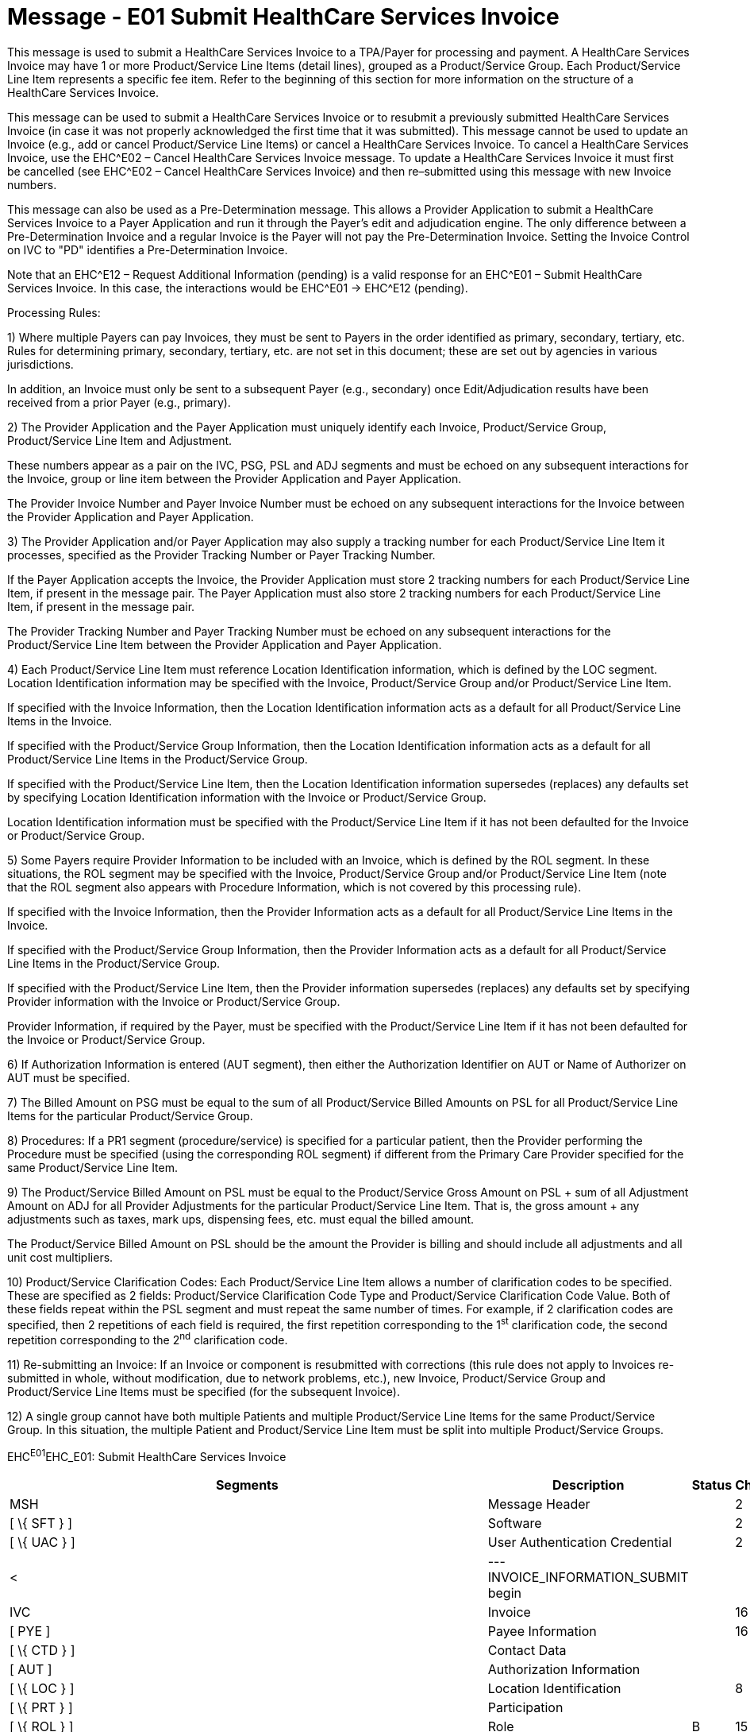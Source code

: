 = Message - E01 Submit HealthCare Services Invoice 
:render_as: Message Page
:v291_section: 16.3.1

This message is used to submit a HealthCare Services Invoice to a TPA/Payer for processing and payment. A HealthCare Services Invoice may have 1 or more Product/Service Line Items (detail lines), grouped as a Product/Service Group. Each Product/Service Line Item represents a specific fee item. Refer to the beginning of this section for more information on the structure of a HealthCare Services Invoice.

This message can be used to submit a HealthCare Services Invoice or to resubmit a previously submitted HealthCare Services Invoice (in case it was not properly acknowledged the first time that it was submitted). This message cannot be used to update an Invoice (e.g., add or cancel Product/Service Line Items) or cancel a HealthCare Services Invoice. To cancel a HealthCare Services Invoice, use the EHC^E02 – Cancel HealthCare Services Invoice message. To update a HealthCare Services Invoice it must first be cancelled (see EHC^E02 – Cancel HealthCare Services Invoice) and then re–submitted using this message with new Invoice numbers.

This message can also be used as a Pre-Determination message. This allows a Provider Application to submit a HealthCare Services Invoice to a Payer Application and run it through the Payer's edit and adjudication engine. The only difference between a Pre-Determination Invoice and a regular Invoice is the Payer will not pay the Pre-Determination Invoice. Setting the Invoice Control on IVC to "PD" identifies a Pre-Determination Invoice.

Note that an EHC^E12 – Request Additional Information (pending) is a valid response for an EHC^E01 – Submit HealthCare Services Invoice. In this case, the interactions would be EHC^E01 -> EHC^E12 (pending).

Processing Rules:

{empty}1) Where multiple Payers can pay Invoices, they must be sent to Payers in the order identified as primary, secondary, tertiary, etc. Rules for determining primary, secondary, tertiary, etc. are not set in this document; these are set out by agencies in various jurisdictions. +

In addition, an Invoice must only be sent to a subsequent Payer (e.g., secondary) once Edit/Adjudication results have been received from a prior Payer (e.g., primary).

{empty}2) The Provider Application and the Payer Application must uniquely identify each Invoice, Product/Service Group, Product/Service Line Item and Adjustment. +

These numbers appear as a pair on the IVC, PSG, PSL and ADJ segments and must be echoed on any subsequent interactions for the Invoice, group or line item between the Provider Application and Payer Application. +

The Provider Invoice Number and Payer Invoice Number must be echoed on any subsequent interactions for the Invoice between the Provider Application and Payer Application.

{empty}3) The Provider Application and/or Payer Application may also supply a tracking number for each Product/Service Line Item it processes, specified as the Provider Tracking Number or Payer Tracking Number. +

If the Payer Application accepts the Invoice, the Provider Application must store 2 tracking numbers for each Product/Service Line Item, if present in the message pair. The Payer Application must also store 2 tracking numbers for each Product/Service Line Item, if present in the message pair. +

The Provider Tracking Number and Payer Tracking Number must be echoed on any subsequent interactions for the Product/Service Line Item between the Provider Application and Payer Application.

{empty}4) Each Product/Service Line Item must reference Location Identification information, which is defined by the LOC segment. Location Identification information may be specified with the Invoice, Product/Service Group and/or Product/Service Line Item. +

If specified with the Invoice Information, then the Location Identification information acts as a default for all Product/Service Line Items in the Invoice. +

If specified with the Product/Service Group Information, then the Location Identification information acts as a default for all Product/Service Line Items in the Product/Service Group. +

If specified with the Product/Service Line Item, then the Location Identification information supersedes (replaces) any defaults set by specifying Location Identification information with the Invoice or Product/Service Group. +

Location Identification information must be specified with the Product/Service Line Item if it has not been defaulted for the Invoice or Product/Service Group.

{empty}5) Some Payers require Provider Information to be included with an Invoice, which is defined by the ROL segment. In these situations, the ROL segment may be specified with the Invoice, Product/Service Group and/or Product/Service Line Item (note that the ROL segment also appears with Procedure Information, which is not covered by this processing rule). +

If specified with the Invoice Information, then the Provider Information acts as a default for all Product/Service Line Items in the Invoice. +

If specified with the Product/Service Group Information, then the Provider Information acts as a default for all Product/Service Line Items in the Product/Service Group. +

If specified with the Product/Service Line Item, then the Provider information supersedes (replaces) any defaults set by specifying Provider information with the Invoice or Product/Service Group. +

Provider Information, if required by the Payer, must be specified with the Product/Service Line Item if it has not been defaulted for the Invoice or Product/Service Group.

{empty}6) If Authorization Information is entered (AUT segment), then either the Authorization Identifier on AUT or Name of Authorizer on AUT must be specified.

{empty}7) The Billed Amount on PSG must be equal to the sum of all Product/Service Billed Amounts on PSL for all Product/Service Line Items for the particular Product/Service Group.

{empty}8) Procedures: If a PR1 segment (procedure/service) is specified for a particular patient, then the Provider performing the Procedure must be specified (using the corresponding ROL segment) if different from the Primary Care Provider specified for the same Product/Service Line Item.

{empty}9) The Product/Service Billed Amount on PSL must be equal to the Product/Service Gross Amount on PSL + sum of all Adjustment Amount on ADJ for all Provider Adjustments for the particular Product/Service Line Item. That is, the gross amount + any adjustments such as taxes, mark ups, dispensing fees, etc. must equal the billed amount. +

The Product/Service Billed Amount on PSL should be the amount the Provider is billing and should include all adjustments and all unit cost multipliers.

{empty}10) Product/Service Clarification Codes: Each Product/Service Line Item allows a number of clarification codes to be specified. These are specified as 2 fields: Product/Service Clarification Code Type and Product/Service Clarification Code Value. Both of these fields repeat within the PSL segment and must repeat the same number of times. For example, if 2 clarification codes are specified, then 2 repetitions of each field is required, the first repetition corresponding to the 1^st^ clarification code, the second repetition corresponding to the 2^nd^ clarification code.

{empty}11) Re-submitting an Invoice: If an Invoice or component is resubmitted with corrections (this rule does not apply to Invoices re-submitted in whole, without modification, due to network problems, etc.), new Invoice, Product/Service Group and Product/Service Line Items must be specified (for the subsequent Invoice).

{empty}12) A single group cannot have both multiple Patients and multiple Product/Service Line Items for the same Product/Service Group. In this situation, the multiple Patient and Product/Service Line Item must be split into multiple Product/Service Groups.

EHC^E01^EHC_E01: Submit HealthCare Services Invoice

[width="100%",cols="33%,47%,9%,11%",options="header",]

|===

|Segments |Description |Status |Chapter

|MSH |Message Header | |2

|[ \{ SFT } ] |Software | |2

|[ \{ UAC } ] |User Authentication Credential | |2

|< |--- INVOICE_INFORMATION_SUBMIT begin | |

|IVC |Invoice | |16

|[ PYE ] |Payee Information | |16

|[ \{ CTD } ] |Contact Data | |

|[ AUT ] |Authorization Information | |

|[ \{ LOC } ] |Location Identification | |8

|[ \{ PRT } ] |Participation | |

|[ \{ ROL } ] |Role |B |15

|\{ |--- PRODUCT_SERVICE_SECTION begin | |

|PSS |Product/Service Section | |16

|\{ |--- PRODUCT_SERVICE_GROUP begin | |

|PSG |Product/Service Group | |16

|[ \{ LOC } ] |Location Identification | |

|[ \{ PRT } ] |Participation | |

|[ \{ ROL } ] |Role |B |15

|[ \{ |--- PATIENT_INFO begin | |

|PID |Person Identification | |3

|*[\{ GSfile:///D:\Eigene%20Dateien\2018\HL7\Standards\v2.9%20May\716%20-%20New.doc##NK1[P] }]* |*Person Gender and Sex* | |*3*

|*[\{ GSR }]* |*Recorded Gender and Sex* | |*3*

|*[\{ GSC }]* |*Sex Parameter for Clinical Use* | |*3*

|[ \{ PRT } ] |Participation | |4

|[ PV1 ] |Patient Visit | |3

|[ PV2 ] |Patient Visit – Additional Info | |3

|[ \{ ACC } ] |Accident | |

|\{ |--- INSURANCE begin | |

|IN1 |Insurance | |

|*[\{ GSfile:///D:\Eigene%20Dateien\2018\HL7\Standards\v2.9%20May\716%20-%20New.doc##NK1[P] }]* |*Person Gender and Sex* | |*3*

|*[\{ GSR }]* |*Recorded Gender and Sex* | |*3*

|[ IN2 ] |Insurance Additional Info | |

|} |--- INSURANCE end | |

|[ \{ |--- DIAGNOSIS begin | |

|DG1 |Diagnosis | |

|[ \{ NTE } ] |Notes and Comments | |

|} ] |--- DIAGNOSIS end | |

|[ \{ OBX } ] |Observation | |

|[ \{ PRT } ] |Participation | |4

|} ] |--- PATIENT_INFO end | |

|\{ |--- PRODUCT_SERVICE_LINE_ITEM begin | |

|PSL |Product/Service Line Item | |16

|[\{ NTE }] |Notes and Comments | |

|[\{ ADJ }] |Adjustment | |16

|[ AUT ] |Authorization Information | |

|[\{ LOC }] |Location Identification | |

|[\{ PRT }] |Participation | |

|[\{ ROL }] |Role |B |15

|} |--- PRODUCT_SERVICE_LINE_ITEM end | |

|[ \{ |--- PROCEDURE begin | |

|PR1 |Procedures | |

|[\{NTE}] |Notes and Comments | |

|[\{PRT}] |Participation | |

|[\{ROL}] |Role |B |

|} ] |--- PROCEDURE end | |

|[ \{ IPR } ] |Invoice Processing Results | |

|} |--- PRODUCT_SERVICE_GROUP end | |

|} |--- PRODUCT_SERVICE_SECTION end | |

|> |--- INVOICE_INFORMATION_SUBMIT end | |

|===

[width="100%",cols="18%,26%,6%,16%,17%,17%",options="header",]

|===

|Acknowledgement Choreography | | | | |

|EHC^E01^EHC_E01 | | | | |

|Field name |Field Value: Original mode |Field value: Enhanced mode | | |

|MSH-15 |Blank |NE |AL, SU, ER |NE |AL, SU, ER

|MSH-16 |Blank |NE |NE |AL, SU, ER |AL, SU, ER

|Immediate Ack |- |- |ACK^E01^ACK |- |ACK^E01^ACK

|Application Ack |ACK^E01^ACK |- |- |ACK^E01^ACK |ACK^E01^ACK

|===

[message-tabs, ["EHC^E01^EHC_E01", "EHC Interaction", "ACK^E01^ACK", "ACK Interaction"]]

